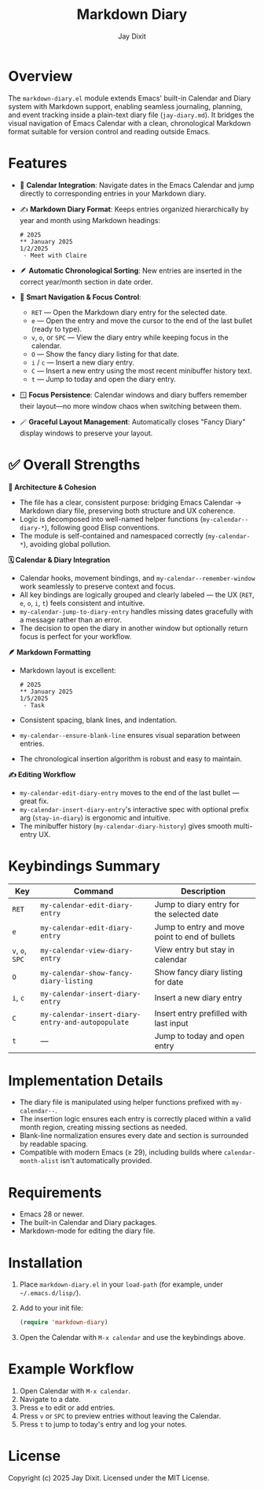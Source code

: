 #+TITLE: Markdown Diary
#+AUTHOR: Jay Dixit
#+OPTIONS: toc:nil num:nil

* Overview
The ~markdown-diary.el~ module extends Emacs' built-in Calendar and Diary system with Markdown support, enabling seamless journaling, planning, and event tracking inside a plain-text diary file (~jay-diary.md~). It bridges the visual navigation of Emacs Calendar with a clean, chronological Markdown format suitable for version control and reading outside Emacs.

* Features
- 📆 *Calendar Integration*: Navigate dates in the Emacs Calendar and jump directly to corresponding entries in your Markdown diary.
- ✍️ *Markdown Diary Format*: Keeps entries organized hierarchically by year and month using Markdown headings:
  #+begin_example
  # 2025
  ** January 2025
  1/2/2025
   - Meet with Claire
  #+end_example
- 🪶 *Automatic Chronological Sorting*: New entries are inserted in the correct year/month section in date order.
- 🧭 *Smart Navigation & Focus Control*:
 - ~RET~ --- Open the Markdown diary entry for the selected date.
 - ~e~ --- Open the entry and move the cursor to the end of the last bullet (ready to type).
 - ~v~, ~o~, or ~SPC~ --- View the diary entry while keeping focus in the calendar.
 - ~O~ --- Show the fancy diary listing for that date.
 - ~i~ / ~c~ --- Insert a new diary entry.
 - ~C~ --- Insert a new entry using the most recent minibuffer history text.
 - ~t~ --- Jump to today and open the diary entry.
- 🪟 *Focus Persistence*: Calendar windows and diary buffers remember their layout---no more window chaos when switching between them.
- 🪄 *Graceful Layout Management*: Automatically closes "Fancy Diary" display windows to preserve your layout.

* ✅ Overall Strengths

*🧠 Architecture & Cohesion*
- The file has a clear, consistent purpose: bridging Emacs Calendar → Markdown diary file, preserving both structure and UX coherence.
- Logic is decomposed into well-named helper functions (~my-calendar--diary-*~), following good Elisp conventions.
- The module is self-contained and namespaced correctly (~my-calendar-*~), avoiding global pollution.

*🗓️ Calendar & Diary Integration*
- Calendar hooks, movement bindings, and ~my-calendar--remember-window~ work seamlessly to preserve context and focus.
- All key bindings are logically grouped and clearly labeled --- the UX (~RET~, ~e~, ~o~, ~i~, ~t~) feels consistent and intuitive.
- ~my-calendar-jump-to-diary-entry~ handles missing dates gracefully with a message rather than an error.
- The decision to open the diary in another window but optionally return focus is perfect for your workflow.

*🪶 Markdown Formatting*
- Markdown layout is excellent:
  #+begin_example
  # 2025
  ** January 2025
  1/5/2025
   - Task
  #+end_example
- Consistent spacing, blank lines, and indentation.
- ~my-calendar--ensure-blank-line~ ensures visual separation between entries.
- The chronological insertion algorithm is robust and easy to maintain.

*✍️ Editing Workflow*
- ~my-calendar-edit-diary-entry~ moves to the end of the last bullet --- great fix.
- ~my-calendar-insert-diary-entry~'s interactive spec with optional prefix arg (~stay-in-diary~) is ergonomic and intuitive.
- The minibuffer history (~my-calendar-diary-history~) gives smooth multi-entry UX.

* Keybindings Summary
| Key | Command | Description |
|-----|----------|-------------|
| ~RET~ | =my-calendar-edit-diary-entry= | Jump to diary entry for the selected date |
| ~e~ | =my-calendar-edit-diary-entry= | Jump to entry and move point to end of bullets |
| ~v~, ~o~, ~SPC~ | =my-calendar-view-diary-entry= | View entry but stay in calendar |
| ~O~ | =my-calendar-show-fancy-diary-listing= | Show fancy diary listing for date |
| ~i~, ~c~ | =my-calendar-insert-diary-entry= | Insert a new diary entry |
| ~C~ | =my-calendar-insert-diary-entry-and-autopopulate= | Insert entry prefilled with last input |
| ~t~ | --- | Jump to today and open entry |

* Implementation Details
- The diary file is manipulated using helper functions prefixed with =my-calendar--=.
- The insertion logic ensures each entry is correctly placed within a valid month region, creating missing sections as needed.
- Blank-line normalization ensures every date and section is surrounded by readable spacing.
- Compatible with modern Emacs (≥ 29), including builds where =calendar-month-alist= isn't automatically provided.

* Requirements
- Emacs 28 or newer.
- The built-in Calendar and Diary packages.
- Markdown-mode for editing the diary file.

* Installation
1. Place ~markdown-diary.el~ in your =load-path= (for example, under =~/.emacs.d/lisp/=).
2. Add to your init file:
   #+begin_src emacs-lisp
   (require 'markdown-diary)
   #+end_src
3. Open the Calendar with =M-x calendar= and use the keybindings above.

* Example Workflow
1. Open Calendar with =M-x calendar=.
2. Navigate to a date.
3. Press ~e~ to edit or add entries.
4. Press ~v~ or ~SPC~ to preview entries without leaving the Calendar.
5. Press ~t~ to jump to today's entry and log your notes.

* License
Copyright (c) 2025 Jay Dixit.
Licensed under the MIT License. 
